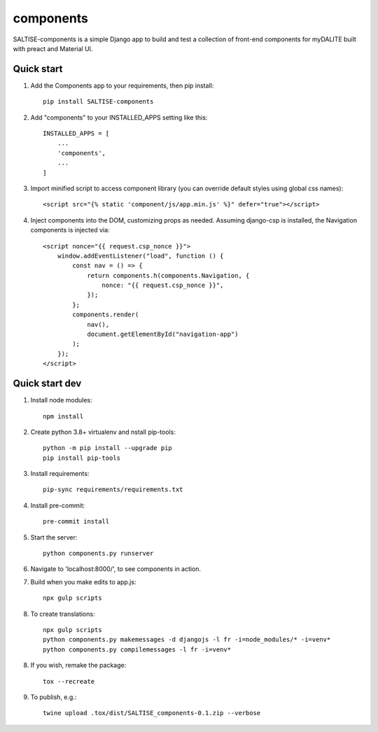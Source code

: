 ==========
components
==========

SALTISE-components is a simple Django app to build and test a collection of front-end components for myDALITE built with preact and Material UI.

Quick start
-----------

1. Add the Components app to your requirements, then pip install::

    pip install SALTISE-components

2. Add "components" to your INSTALLED_APPS setting like this::

    INSTALLED_APPS = [
        ...
        'components',
        ...
    ]

3. Import minified script to access component library (you can override default styles using global css names)::

    <script src="{% static 'component/js/app.min.js' %}" defer="true"></script>

4. Inject components into the DOM, customizing props as needed.  Assuming django-csp is installed, the Navigation components is injected via::

    <script nonce="{{ request.csp_nonce }}">
        window.addEventListener("load", function () {
            const nav = () => {
                return components.h(components.Navigation, {
                    nonce: "{{ request.csp_nonce }}",
                });
            };
            components.render(
                nav(),
                document.getElementById("navigation-app")
            );
        });
    </script>

Quick start dev
---------------

1. Install node modules::

    npm install

2. Create python 3.8+ virtualenv and nstall pip-tools::

    python -m pip install --upgrade pip
    pip install pip-tools

3. Install requirements::

    pip-sync requirements/requirements.txt

4. Install pre-commit::

    pre-commit install

5. Start the server::

    python components.py runserver

6. Navigate to 'localhost:8000/', to see components in action.

7. Build when you make edits to app.js::

    npx gulp scripts

8. To create translations::

    npx gulp scripts
    python components.py makemessages -d djangojs -l fr -i=node_modules/* -i=venv*
    python components.py compilemessages -l fr -i=venv*

8. If you wish, remake the package::

    tox --recreate

9. To publish, e.g.::

    twine upload .tox/dist/SALTISE_components-0.1.zip --verbose
